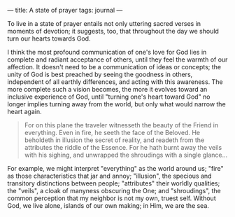 :PROPERTIES:
:ID:       61EFA66A-669E-43A2-B66A-11640762CAED
:SLUG:     state-of-prayer
:END:
---
title: A state of prayer
tags: journal
---

To live in a state of prayer entails not only uttering sacred verses in
moments of devotion; it suggests, too, that throughout the day we should
turn our hearts towards God.

I think the most profound communication of one's love for God lies in
complete and radiant acceptance of others, until they feel the warmth of
our affection. It doesn't need to be a communication of ideas or
concepts; the unity of God is best preached by seeing the goodness in
others, independent of all earthly differences, and acting with this
awareness. The more complete such a vision becomes, the more it evolves
toward an inclusive experience of God, until "turning one's heart toward
God" no longer implies turning away from the world, but only what would
narrow the heart again.

#+BEGIN_QUOTE
For on this plane the traveler witnesseth the beauty of the Friend in
everything. Even in fire, he seeth the face of the Beloved. He beholdeth
in illusion the secret of reality, and readeth from the attributes the
riddle of the Essence. For he hath burnt away the veils with his
sighing, and unwrapped the shroudings with a single glance...

#+END_QUOTE

For example, we might interpret "everything" as the world around us;
"fire" as those characteristics that jar and annoy; "illusion", the
specious and transitory distinctions between people; "attributes" their
worldly qualities; the "veils", a cloak of manyness obscuring the One;
and "shroudings", the common perception that my neighbor is not my own,
truest self. Without God, we live alone, islands of our own making; in
Him, we are the sea.
